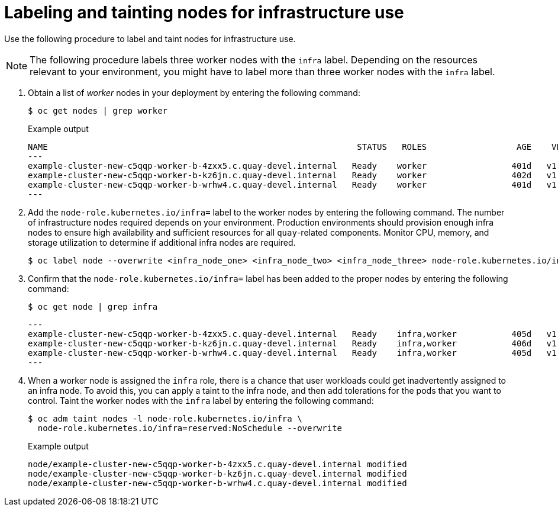 [id="labeling-taint-nodes-for-infrastructure-use"]
= Labeling and tainting nodes for infrastructure use

Use the following procedure to label and taint nodes for infrastructure use. 

[NOTE]
====
The following procedure labels three worker nodes with the `infra` label. Depending on the resources relevant to your environment, you might have to label more than three worker nodes with the `infra` label.
====

. Obtain a list of _worker_ nodes in your deployment by entering the following command:
+
[source,terminal]
----
$ oc get nodes | grep worker
----
+
.Example output
+
[source,terminal]
----
NAME                                                              STATUS   ROLES                  AGE    VERSION
---
example-cluster-new-c5qqp-worker-b-4zxx5.c.quay-devel.internal   Ready    worker                 401d   v1.31.11
example-cluster-new-c5qqp-worker-b-kz6jn.c.quay-devel.internal   Ready    worker                 402d   v1.31.11
example-cluster-new-c5qqp-worker-b-wrhw4.c.quay-devel.internal   Ready    worker                 401d   v1.31.11
---
----

. Add the `node-role.kubernetes.io/infra=` label to the worker nodes by entering the following command.
The number of infrastructure nodes required depends on your environment. Production environments should provision enough infra nodes to ensure high availability and sufficient resources for all `quay`-related components. Monitor CPU, memory, and storage utilization to determine if additional infra nodes are required.
+
[source,terminal]
----
$ oc label node --overwrite <infra_node_one> <infra_node_two> <infra_node_three> node-role.kubernetes.io/infra=
----

. Confirm that the `node-role.kubernetes.io/infra=` label has been added to the proper nodes by entering the following command:
+
[source,terminal]
----
$ oc get node | grep infra
----
+
[source,terminal]
----
---
example-cluster-new-c5qqp-worker-b-4zxx5.c.quay-devel.internal   Ready    infra,worker           405d   v1.32.8
example-cluster-new-c5qqp-worker-b-kz6jn.c.quay-devel.internal   Ready    infra,worker           406d   v1.32.8
example-cluster-new-c5qqp-worker-b-wrhw4.c.quay-devel.internal   Ready    infra,worker           405d   v1.32.8
---
----

. When a worker node is assigned the `infra` role, there is a chance that user workloads could get inadvertently assigned to an infra node. To avoid this, you can apply a taint to the infra node, and then add tolerations for the pods that you want to control. Taint the worker nodes with the `infra` label by entering the following command:
+
[source,terminal]
----
$ oc adm taint nodes -l node-role.kubernetes.io/infra \
  node-role.kubernetes.io/infra=reserved:NoSchedule --overwrite
----
+
.Example output
+
[source,terminal]
----
node/example-cluster-new-c5qqp-worker-b-4zxx5.c.quay-devel.internal modified
node/example-cluster-new-c5qqp-worker-b-kz6jn.c.quay-devel.internal modified
node/example-cluster-new-c5qqp-worker-b-wrhw4.c.quay-devel.internal modified
----